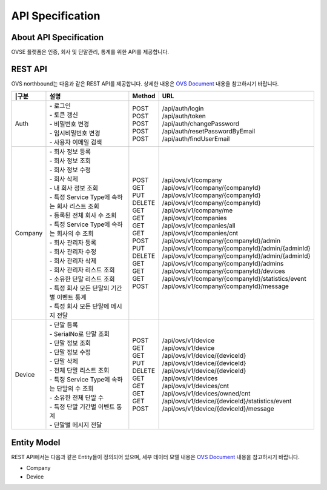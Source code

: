 ﻿API Specification 
=======================================

About API Specification
--------------------------------

OVSE 플랫폼은 인증, 회사 및 단말관리, 통계를 위한 API를 제공합니다. 


REST API
-----------

OVS northbound는 다음과 같은 REST API를 제공합니다. 상세한 내용은 `OVS Document <https://ovs-document.readthedocs.io/en/latest/index.html>`__ 내용을 참고하시기 바랍니다.

.. rst-class:: table-width-fix
.. rst-class:: text-align-justify


=========  ===================================================  ===========  =====================================================
|구분       |  설명                                              | Method    | URL
=========  ===================================================  ===========  =====================================================
 Auth       | -  로그인                                          | POST      | /api/auth/login
            | -  토큰 갱신                                       | POST      | /api/auth/token
            | -  비밀번호 변경                                   | POST      | /api/auth/changePassword
            | -  임시비밀번호 변경                               | POST      | /api/auth/resetPasswordByEmail
            | -  사용자 이메일 검색                              | POST      | /api/auth/findUserEmail
---------  ---------------------------------------------------  -----------  -----------------------------------------------------
 Company    | -  회사 정보 등록                                  | POST      | /api/ovs/v1/company	
            | -  회사 정보 조회                                  | GET       | /api/ovs/v1/company/{companyId}
            | -  회사 정보 수정                                  | PUT       | /api/ovs/v1/company/{companyId} 
            | -  회사 삭제                                       | DELETE    | /api/ovs/v1/company/{companyId}	 
            | -  내 회사 정보 조회                               | GET       | /api/ovs/v1/company/me 
            | -  특정 Service Type에 속하는 회사 리스트 조회     | GET       | /api/ovs/v1/companies 
            | -  등록된 전체 회사 수 조회                        | GET       | /api/ovs/v1/companies/all
            | -  특정 Service Type에 속하는 회사의 수 조회       | GET       | /api/ovs/v1/companies/cnt
            | -  회사 관리자 등록                                | POST      | /api/ovs/v1/company/{companyId}/admin
            | -  회사 관리자 수정                                | PUT       | /api/ovs/v1/company/{companyId}/admin/{adminId}
            | -  회사 관리자 삭제                                | DELETE    | /api/ovs/v1/company/{companyId}/admin/{adminId}
            | -  회사 관리자 리스트 조회                         | GET       | /api/ovs/v1/company/{companyId}/admins
            | -  소유한 단말 리스트 조회                         | GET       | /api/ovs/v1/company/{companyId}/devices
            | -  특정 회사 모든 단말의 기간별 이벤트 통계        | GET       | /api/ovs/v1/company/{companyId}/statistics/event
            | -  특정 회사 모든 단말에 메시지 전달               | POST      | /api/ovs/v1/company/{companyId}/message
---------  ---------------------------------------------------  -----------  -----------------------------------------------------
 Device     | -  단말 등록                                       | POST      | /api/ovs/v1/device
            | -  SerialNo로 단말 조회                            | GET       | /api/ovs/v1/device
            | -  단말 정보 조회                                  | GET       | /api/ovs/v1/device/{deviceId}
            | -  단말 정보 수정                                  | PUT       | /api/ovs/v1/device/{deviceId}
            | -  단말 삭제                                       | DELETE    | /api/ovs/v1/device/{deviceId}
            | -  전체 단말 리스트 조회                           | GET       | /api/ovs/v1/devices
            | -  특정 Service Type에 속하는 단말의 수 조회       | GET       | /api/ovs/v1/devices/cnt
            | -  소유한 전체 단말 수	                         | GET       | /api/ovs/v1/devices/owned/cnt 
            | -  특정 단말 기간별 이벤트 통계                    | GET       | /api/ovs/v1/device/{deviceId}/statistics/event
            | -  단말별 메시지 전달                              | POST      | /api/ovs/v1/device/{deviceId}/message 
=========  ===================================================  ===========  =====================================================



Entity Model
------------------------

.. rst-class:: text-align-justify

REST API에서는 다음과 같은 Entity들이 정의되어 있으며, 세부 데이터 모델 내용은 `OVS Document <https://ovs-document.readthedocs.io/en/latest/index.html>`__ 내용을 참고하시기 바랍니다.

-  Company

-  Device




